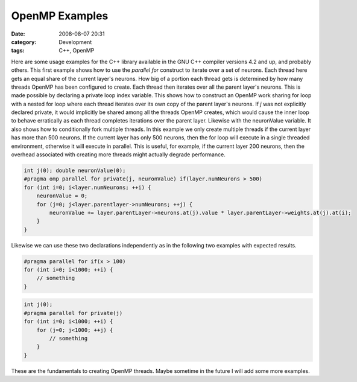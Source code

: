 OpenMP Examples
###############
:date: 2008-08-07 20:31
:category: Development
:tags: C++, OpenMP

Here are some usage examples for the C++ library available in the GNU
C++ compiler versions 4.2 and up, and probably others. This first
example shows how to use the *parallel for* construct to iterate over a
set of neurons. Each thread here gets an equal share of the current
layer's neurons. How big of a portion each thread gets is determined by
how many threads OpenMP has been configured to create. Each thread then
iterates over all the parent layer's neurons. This is made possible by
declaring a private loop index variable. This shows how to construct an
OpenMP work sharing for loop with a nested for loop where each thread
iterates over its own copy of the parent layer's neurons. If *j* was not
explicitly declared private, it would implicitly be shared among all the
threads OpenMP creates, which would cause the inner loop to behave
erratically as each thread completes iterations over the parent layer.
Likewise with the neuronValue variable. It also shows how to
conditionally fork multiple threads. In this example we only create
multiple threads if the current layer has more than 500 neurons. If the
current layer has only 500 neurons, then the for loop will execute in a
single threaded environment, otherwise it will execute in parallel. This
is useful, for example, if the current layer 200 neurons, then the
overhead associated with creating more threads might actually degrade
performance.

.. code:: cpp

    int j(0); double neuronValue(0);
    #pragma omp parallel for private(j, neuronValue) if(layer.numNeurons > 500)
    for (int i=0; i<layer.numNeurons; ++i) {
        neuronValue = 0;
        for (j=0; j<layer.parentlayer->numNeurons; ++j) {
            neuronValue += layer.parentLayer->neurons.at(j).value * layer.parentLayer->weights.at(j).at(i);
        }
    }

Likewise we can use these two declarations independently as in the
following two examples with expected results.

.. code:: cpp

    #pragma parallel for if(x > 100)
    for (int i=0; i<1000; ++i) {
        // something
    }

.. code:: cpp

    int j(0);
    #pragma parallel for private(j)
    for (int i=0; i<1000; ++i) {
        for (j=0; j<1000; ++j) {
            // something
        }
    }

These are the fundamentals to creating OpenMP threads. Maybe sometime in
the future I will add some more examples.
